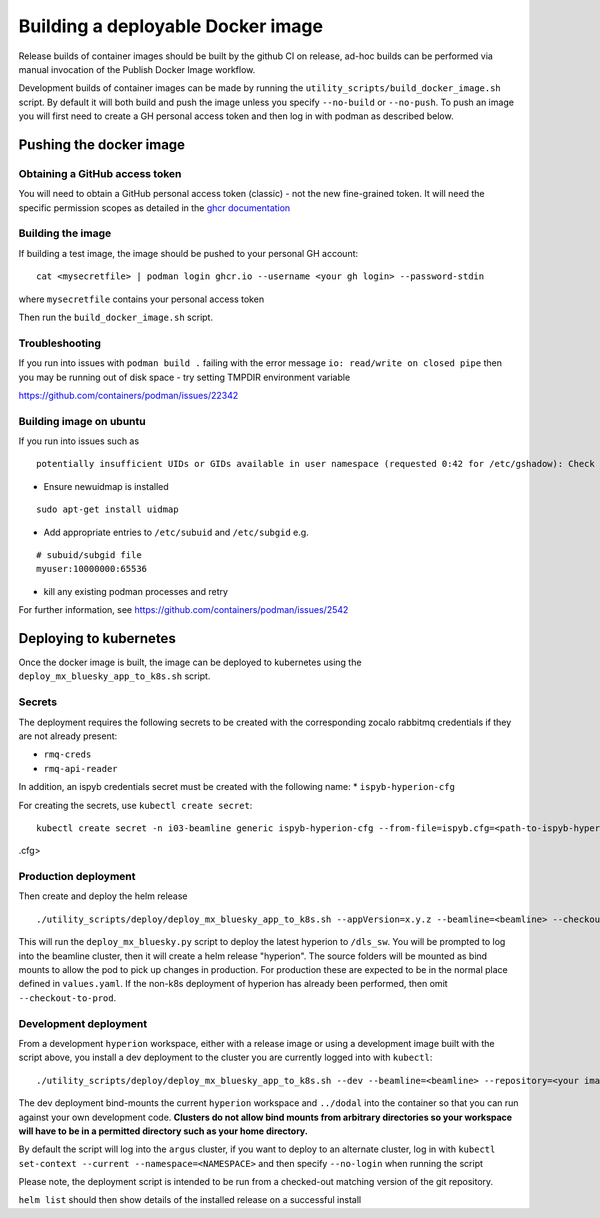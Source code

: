 Building a deployable Docker image
==================================

Release builds of container images should be built by the github CI on release, ad-hoc builds can be performed via
manual invocation of the Publish Docker Image workflow.

Development builds of container images can be made by running the ``utility_scripts/build_docker_image.sh`` script.
By default it will both build and push the image unless you specify ``--no-build`` or ``--no-push``. To push an image
you will first need to create a GH personal access token and then log in with podman as described below.

Pushing the docker image
------------------------

Obtaining a GitHub access token
~~~~~~~~~~~~~~~~~~~~~~~~~~~~~~~

You will need to obtain a GitHub personal access token (classic) - not the new fine-grained token.
It will need the specific permission scopes as detailed in the `ghcr documentation <https://docs.github.com/en/packages/working-with-a-github-packages-registry/working-with-the-container-registry#authenticating-with-a-personal-access-token-classic>`_

Building the image
~~~~~~~~~~~~~~~~~~

If building a test image, the image should be pushed to your personal GH account:

::

    cat <mysecretfile> | podman login ghcr.io --username <your gh login> --password-stdin

where ``mysecretfile`` contains your personal access token

Then run the ``build_docker_image.sh`` script.

Troubleshooting
~~~~~~~~~~~~~~~

If you run into issues with ``podman build .`` failing with the error message
``io: read/write on closed pipe`` then you may be running out of disk space - try setting TMPDIR environment variable

https://github.com/containers/podman/issues/22342

Building image on ubuntu
~~~~~~~~~~~~~~~~~~~~~~~~

If you run into issues such as

::

    potentially insufficient UIDs or GIDs available in user namespace (requested 0:42 for /etc/gshadow): Check /etc/subuid and /etc/subgid: lchown /etc/gshadow: invalid argument

* Ensure newuidmap is installed

::

    sudo apt-get install uidmap

* Add appropriate entries to ``/etc/subuid`` and ``/etc/subgid`` e.g.

::

    # subuid/subgid file
    myuser:10000000:65536

* kill any existing podman processes and retry

For further information, see https://github.com/containers/podman/issues/2542


Deploying to kubernetes
-----------------------

Once the docker image is built, the image can be deployed to kubernetes using the ``deploy_mx_bluesky_app_to_k8s.sh``
script.

Secrets
~~~~~~~

The deployment requires the following secrets to be created with the corresponding zocalo rabbitmq credentials if they
are not already present:

* ``rmq-creds``
* ``rmq-api-reader``

In addition, an ispyb credentials secret must be created with the following name:
* ``ispyb-hyperion-cfg``


For creating the secrets, use ``kubectl create secret``:

::

    kubectl create secret -n i03-beamline generic ispyb-hyperion-cfg --from-file=ispyb.cfg=<path-to-ispyb-hyperion-ixx
.cfg>

Production deployment
~~~~~~~~~~~~~~~~~~~~~

Then create and deploy the helm release

::

    ./utility_scripts/deploy/deploy_mx_bluesky_app_to_k8s.sh --appVersion=x.y.z --beamline=<beamline> --checkout-to-prod hyperion hyperion

This will run the ``deploy_mx_bluesky.py`` script to deploy the latest hyperion to ``/dls_sw``.
You will be prompted to log into the beamline cluster, then it will create a helm release "hyperion".
The source folders will be mounted as bind mounts to allow the pod to pick up changes in production.
For production these are expected to be in the normal place defined in ``values.yaml``.
If the non-k8s deployment of hyperion has already been performed, then omit ``--checkout-to-prod``.

Development deployment
~~~~~~~~~~~~~~~~~~~~~~

From a development ``hyperion`` workspace, either with a release image or using a development image built with the
script
above, you install a dev deployment to the cluster you are currently logged into with ``kubectl``:

::

    ./utility_scripts/deploy/deploy_mx_bluesky_app_to_k8s.sh --dev --beamline=<beamline> --repository=<your image repo> hyperion-test hyperion


The dev deployment bind-mounts the current ``hyperion`` workspace and ``../dodal`` into the container so that you can
run against your own development code. **Clusters do not allow bind mounts from arbitrary directories so
your workspace will have to be in a permitted directory such as your home directory.**

By default the script will log into the ``argus`` cluster, if you want to deploy to an alternate cluster,
log in with ``kubectl set-context --current --namespace=<NAMESPACE>`` and then specify ``--no-login`` when running the
script

Please note, the deployment script is intended to be run from a checked-out matching version of the git repository.

``helm list`` should then show details of the installed release on a successful install

